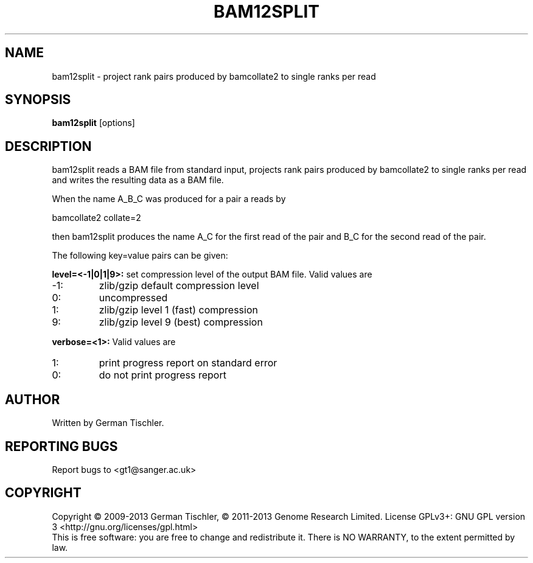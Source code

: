 .TH BAM12SPLIT 1 "July 2013" BIOBAMBAM
.SH NAME
bam12split - project rank pairs produced by bamcollate2 to single ranks per read
.SH SYNOPSIS
.PP
.B bam12split
[options]
.SH DESCRIPTION
bam12split reads a BAM file from standard input, projects rank pairs produced
by bamcollate2 to single ranks per read and writes the resulting data as a
BAM file.
.PP
When the name A_B_C was produced for a pair a reads by 

bamcollate2 collate=2

then bam12split produces the name A_C for the first read of the pair and B_C
for the second read of the pair.
.PP
The following key=value pairs can be given:
.PP
.B level=<-1|0|1|9>:
set compression level of the output BAM file. Valid
values are
.IP -1:
zlib/gzip default compression level
.IP 0:
uncompressed
.IP 1:
zlib/gzip level 1 (fast) compression
.IP 9:
zlib/gzip level 9 (best) compression
.PP
.B verbose=<1>:
Valid values are
.IP 1:
print progress report on standard error
.IP 0:
do not print progress report
.SH AUTHOR
Written by German Tischler.
.SH "REPORTING BUGS"
Report bugs to <gt1@sanger.ac.uk>
.SH COPYRIGHT
Copyright \(co 2009-2013 German Tischler, \(co 2011-2013 Genome Research Limited.
License GPLv3+: GNU GPL version 3 <http://gnu.org/licenses/gpl.html>
.br
This is free software: you are free to change and redistribute it.
There is NO WARRANTY, to the extent permitted by law.
